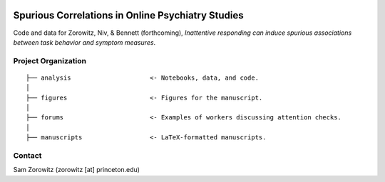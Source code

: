 .. image:: https://img.shields.io/badge/python-3.6+-blue.svg
        :target: https://www.python.org/downloads/release/python-360/

.. image:: https://img.shields.io/github/license/mashape/apistatus.svg
        :target: https://github.com/nivlab/sciops/blob/master/LICENSE

Spurious Correlations in Online Psychiatry Studies
==================================================

Code and data for Zorowitz, Niv, & Bennett (forthcoming), *Inattentive responding can induce spurious associations between task behavior and symptom measures*.

Project Organization
^^^^^^^^^^^^^^^^^^^^
::

    ├── analysis                     <- Notebooks, data, and code.
    │   
    ├── figures                      <- Figures for the manuscript.
    │   
    ├── forums                       <- Examples of workers discussing attention checks.
    │   
    ├── manuscripts                  <- LaTeX-formatted manuscripts.


Contact
^^^^^^^
Sam Zorowitz (zorowitz [at] princeton.edu)